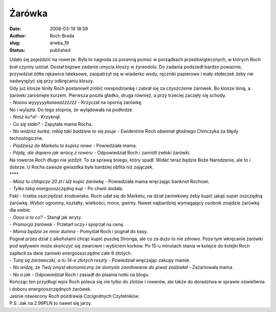 Żarówka
#######
:date: 2008-03-19 18:59
:author: Roch Brada
:slug: arwka_19
:status: published

| Udało się pojeździć na rowerze. Była to nagroda za poranną pomoc w porządkach przedświątecznych, w których Roch brał czynny udział. Dostał bojowe zadanie umycia kloszy w żyrandolu. Do zadania podszedł bardzo poważnie, przywdział żółte rękawice lateksowe, zaopatrzył się w wiaderko wody, ręczniki papierowe i mały stołeczek żeby nie nadwyrężyć się przy odkręcaniu kloszy.
| Gdy już klosze lśniły Roch postanowił zrobić niespodziankę i zabrał się za czyszczenie żarówek. Bo klosze lśnią, a żarówki zarośnięte kurzem. Pierwsza poszła gładko, druga również, a przy trzeciej zaczęły się schody.
| - *Noooo wyyyyyyłaaaaaźźźźźź* - Krzyczał na oporną żarówkę.
| No i wylazła. Do tego stopnia, że wylądowała na podłodze.
| - *Nosz ku*a!* - Krzyknął.
| - *Co się stało?* - Zapytała mama Rocha.
| - *No widzisz kurka, robią taki badziew to się psuje* - Ewidentnie Roch obwiniał głodnego Chińczyka za błędy technologiczne.
| - *Pójdziesz do Marketu to kupisz nowe* - Powiedziała mama.
| - *Pójdę, ale dopiero jak wrócę z roweru* - Odpowiedział Roch i zamiótł zwłoki żarówki.
| Na rowerze Roch długo nie jeździł. To za sprawą śniegu, który spadł. Widać teraz będzie Boże Narodzenie, ale to i dobrze. U Rocha zawsze gwiazdka była bardziej obfita niż zajączek.
| \***\*
| - *Masz tu chłopcze 20 zł i idź kupić żarówkę* - Powiedziała mama wręczając banknot Rochowi.
| - *Tylko taką energooszczędną kup* - Po chwili dodała.
| Fakt - trzeba oszczędzać środowisko. Roch udał się do Marketu, na dział żarówkowy żeby kupić jakąś super oszczędną żarówkę. Wybór ogromny, kształty, wielkości, moce, gwinty. Nawet najbardziej wymagający osobnik znajdzie żarówkę dla siebie.
| - *Oooo a to co?* - Stanął jak wryty.
| - *Promocja żarówek* - Przetarł oczy i spojrzał na cenę.
| - *Mama będzie ze mnie dumna* - Pomyślał Roch i pognał do kasy.
| Pognał przez dział z alkoholami chcąc kupić puszkę Stronga, ale co za dużo to nie zdrowo. Poza tym wkręcanie żarówki pod wpływem może skończyć się zwarciem i wybiciem korków. Po 15-u minutach stania w kolejce do kolejki Roch zapłacił za dwie żarówki energooszczędne całe 6 złotych.
| - *Tutaj są żaróweczki, a tu 14-e złotych reszty* - Powiedział wręczając zakupy mamie.
| - *No widzę, że Twój zmysł ekonomiczny (w domyśle zamiłowanie do piwa) zadziałał* - Zażartowała mama.
| - *No a jak* - Odpowiedział Roch i zasiadł do pisania notki na blogu.
| Kończąc ten przydługi wpis Roch poleca się nie tylko do zlotów i rowerów, ale także do doradztwa w sprawie oświetlenia i doboru energooszczędnych żarówek.
| Jaśnie oświecony Roch pozdrawia Czcigodnych Czytelników.
| P.S: Jak na 2.99PLN to nawet się jarzy.
